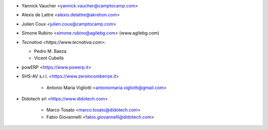 * Yannick Vaucher <yannick.vaucher@camptocamp.com>
* Alexis de Lattre <alexis.delattre@akretion.com>
* Julien Coux <julien.coux@camptocamp.com>
* Simone Rubino <simone.rubino@agilebg.com> (www.agilebg.com)

* `Tecnativa <https://www.tecnativa.com>`:

  * Pedro M. Baeza
  * Vicent Cubells

* powERP <https://www.powerp.it>

* SHS-AV s.r.l. <https://www.zeroincombenze.it>

    * Antonio Maria Vigliotti <antoniomaria.vigliotti@gmail.com>

* Didotech srl <https://www.didotech.com>

    * Marco Tosato <marco.tosato@didotech.com>
    * Fabio Giovannelli <fabio.giovannelli@didotech.com>